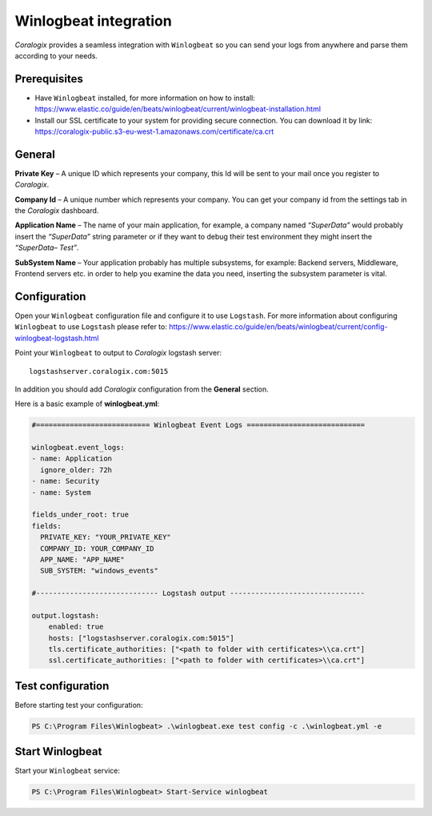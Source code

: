 Winlogbeat integration
======================

.. image:: https://images.contentstack.io/v3/assets/bltefdd0b53724fa2ce/bltc7dbc20cb410c803/5bd9e3e734f567415a6543fb/icon-winlogbeat-bb.svg
   :height: 50px
   :width: 50 px
   :scale: 50 %
   :alt: Winlogbeat
   :align: left
   :target: https://www.elastic.co/products/beats/winlogbeat

*Coralogix* provides a seamless integration with ``Winlogbeat`` so you can send your logs from anywhere and parse them according to your needs.


Prerequisites
-------------

* Have ``Winlogbeat`` installed, for more information on how to install: `<https://www.elastic.co/guide/en/beats/winlogbeat/current/winlogbeat-installation.html>`_
* Install our SSL certificate to your system for providing secure connection. You can download it by link: `<https://coralogix-public.s3-eu-west-1.amazonaws.com/certificate/ca.crt>`_

General
-------

**Private Key** – A unique ID which represents your company, this Id will be sent to your mail once you register to *Coralogix*.

**Company Id** – A unique number which represents your company. You can get your company id from the settings tab in the *Coralogix* dashboard.

**Application Name** – The name of your main application, for example, a company named *“SuperData”* would probably insert the *“SuperData”* string parameter or if they want to debug their test environment they might insert the *“SuperData– Test”*.

**SubSystem Name** – Your application probably has multiple subsystems, for example: Backend servers, Middleware, Frontend servers etc. in order to help you examine the data you need, inserting the subsystem parameter is vital.

Configuration
-------------

Open your ``Winlogbeat`` configuration file and configure it to use ``Logstash``. For more information about configuring ``Winlogbeat`` to use ``Logstash`` please refer to: `<https://www.elastic.co/guide/en/beats/winlogbeat/current/config-winlogbeat-logstash.html>`_

Point your ``Winlogbeat`` to output to *Coralogix* logstash server:

::

    logstashserver.coralogix.com:5015

In addition you should add *Coralogix* configuration from the **General** section.

Here is a basic example of **winlogbeat.yml**:

.. code-block:: yaml

    #=========================== Winlogbeat Event Logs ============================

    winlogbeat.event_logs:
    - name: Application
      ignore_older: 72h
    - name: Security
    - name: System

    fields_under_root: true
    fields:
      PRIVATE_KEY: "YOUR_PRIVATE_KEY"
      COMPANY_ID: YOUR_COMPANY_ID
      APP_NAME: "APP_NAME"
      SUB_SYSTEM: "windows_events"

    #----------------------------- Logstash output --------------------------------

    output.logstash:
        enabled: true
        hosts: ["logstashserver.coralogix.com:5015"]
        tls.certificate_authorities: ["<path to folder with certificates>\\ca.crt"]
        ssl.certificate_authorities: ["<path to folder with certificates>\\ca.crt"]

Test configuration
------------------

Before starting test your configuration:

.. code-block:: bat

    PS C:\Program Files\Winlogbeat> .\winlogbeat.exe test config -c .\winlogbeat.yml -e

Start Winlogbeat
----------------

Start your ``Winlogbeat`` service:

.. code-block:: bat

    PS C:\Program Files\Winlogbeat> Start-Service winlogbeat
